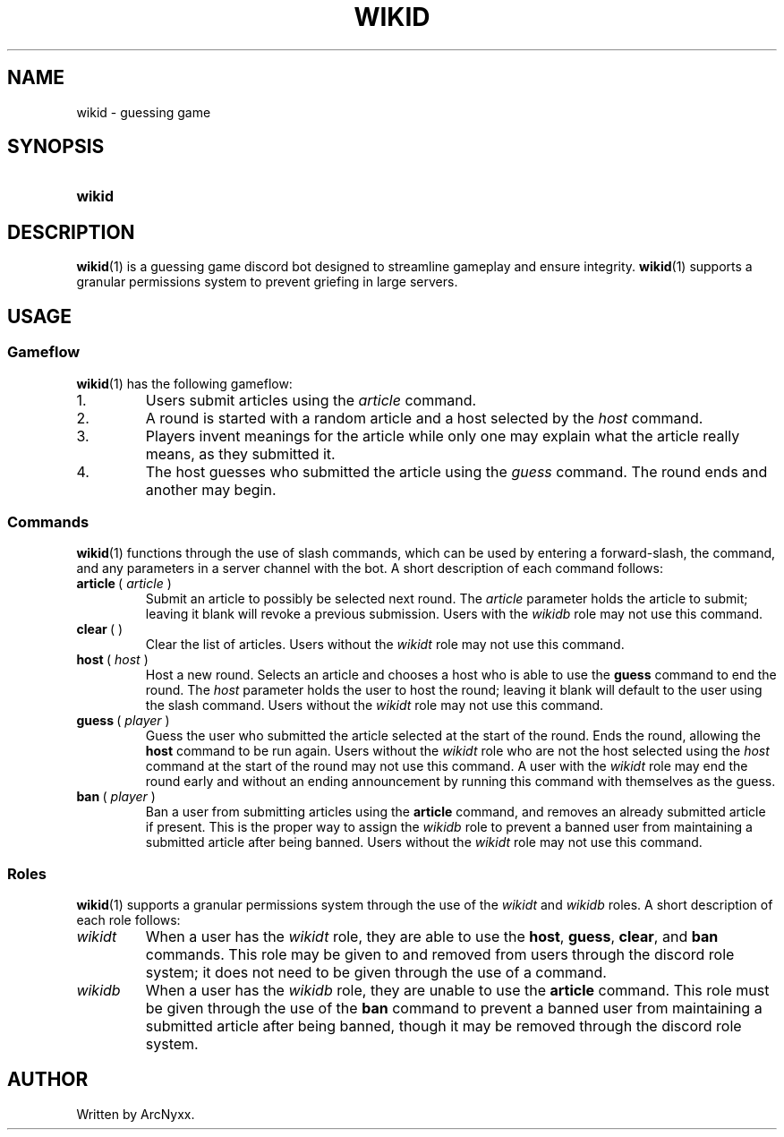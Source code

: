 .\" wikid - guessing game
.\" Copyright (C) 2022 ArcNyxx
.\" see LICENCE file for licensing information
.TH WIKID 1 wikid\-VERSION
.SH NAME
wikid \- guessing game
.SH SYNOPSIS
.SY wikid
.YS
.SH DESCRIPTION
.BR wikid (1)
is a guessing game discord bot designed to streamline gameplay and ensure
integrity.
.BR wikid (1)
supports a granular permissions system to prevent griefing in large servers.
.SH USAGE
.SS Gameflow
.BR wikid (1)
has the following gameflow:
.TQ
1.
Users submit articles using the
.I article
command.
.TQ
2.
A round is started with a random article and a host selected by the
.I host
command.
.TQ
3.
Players invent meanings for the article while only one may explain what the
article really means, as they submitted it.
.TQ
4.
The host guesses who submitted the article using the
.I guess
command.  The round ends and another may begin.
.SS Commands
.BR wikid (1)
functions through the use of slash commands, which can be used by entering a
forward\-slash, the command, and any parameters in a server channel with the
bot.  A short description of each command follows:
.TP
.BR article\  (\  \fIarticle\fP\  )
Submit an article to possibly be selected next round.  The
.I article
parameter holds the article to submit; leaving it blank will revoke a previous
submission.  Users with the
.I wikidb
role may not use this command.
.TP
.BR clear\  ( \  )
Clear the list of articles.  Users without the
.I wikidt
role may not use this command.
.TP
.BR host\  (\  \fIhost\fP\  )
Host a new round.  Selects an article and chooses a host who is able to use the
.B guess
command to end the round.  The
.I host
parameter holds the user to host the round; leaving it blank will default to
the user using the slash command.  Users without the
.I wikidt
role may not use this command.
.TP
.BR guess\  (\  \fIplayer\fP\  )
Guess the user who submitted the article selected at the start of the round.
Ends the round, allowing the
.B host
command to be run again.  Users without the
.I wikidt
role who are not the host selected using the
.I host
command at the start of the round may not use this command.  A user with the
.I wikidt
role may end the round early and without an ending announcement by running this
command with themselves as the guess.
.TP
.BR ban\  (\  \fIplayer\fP\  )
Ban a user from submitting articles using the
.B article
command, and removes an already submitted article if present.  This is the
proper way to assign the
.I wikidb
role to prevent a banned user from maintaining a submitted article after being
banned.  Users without the
.I wikidt
role may not use this command.
.SS Roles
.BR wikid (1)
supports a granular permissions system through the use of the
.I wikidt
and
.I wikidb
roles.  A short description of each role follows:
.TP
.I wikidt
When a user has the
.I wikidt
role, they are able to use the
.BR host ,\  guess ,\  clear ", and " ban
commands.  This role may be given to and removed from users through the discord
role system; it does not need to be given through the use of a command.
.TP
.I wikidb
When a user has the
.I wikidb
role, they are unable to use the
.B article
command.  This role must be given through the use of the
.B ban
command to prevent a banned user from maintaining a submitted article after
being banned, though it may be removed through the discord role system.
.SH AUTHOR
Written by ArcNyxx.
